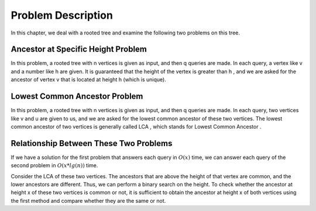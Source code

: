 Problem Description
===================

In this chapter, we deal with a rooted tree and examine the following two problems on this tree.

Ancestor at Specific Height Problem
-----------------------------------

In this problem, a rooted tree with
n
vertices is given as input, and then
q
queries are made. In each query, a vertex like v and a number like
h
are given. It is guaranteed that the height of the vertex is greater than
h
, and we are asked for the ancestor of vertex
v
that is located at height
h
(which is unique).

Lowest Common Ancestor Problem
-------------------------------

In this problem, a rooted tree with
n
vertices is given as input, and then
q
queries are made. In each query, two vertices like
v and u
are given to us, and we are asked for the lowest common ancestor
of these two vertices.
The lowest common ancestor of two vertices is generally called
LCA
, which stands for
Lowest Common Ancestor
.

Relationship Between These Two Problems
---------------------------------------

If we have a solution for the first problem that answers each query in
:math:`O(x)`
time, we can answer each query of the second problem in
:math:`O(x * lg(n))`
time.

Consider the LCA of these two vertices. The ancestors that are above the height of that vertex
are common, and the lower ancestors are different. Thus, we can
perform a binary search on the height. To check whether the ancestor at height x of these two vertices
is common or not, it is sufficient to obtain the ancestor at height
x
of both vertices using the first method and compare whether they are the same or not.
